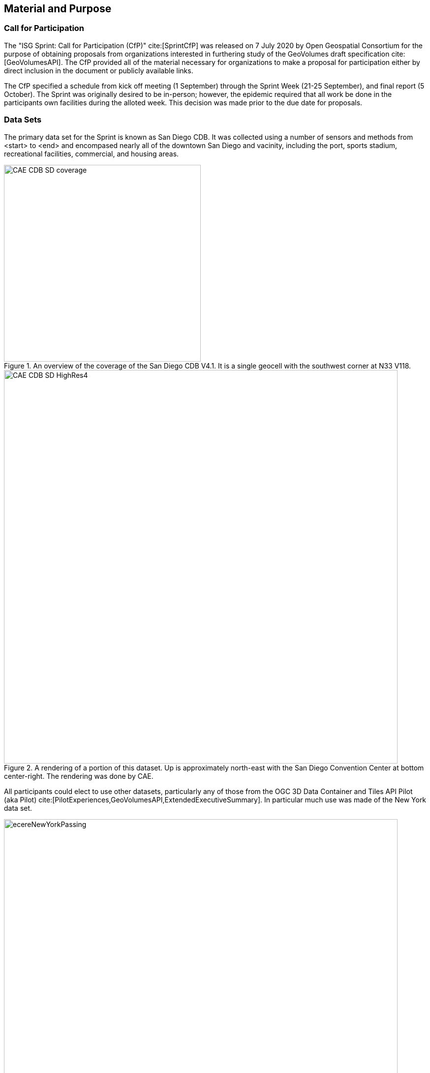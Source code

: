 [[SetupOverview]]
== Material and Purpose

=== Call for Participation

The "ISG Sprint: Call for Participation (CfP)" cite:[SprintCfP] was released on 7 July 2020 by Open Geospatial Consortium for the purpose of obtaining proposals from organizations interested in furthering study of the GeoVolumes draft specification cite:[GeoVolumesAPI]. The CfP provided all of the material necessary for organizations to make a proposal for participation either by direct inclusion in the document or publicly available links.

The CfP specified a schedule from kick off meeting (1 September) through the Sprint Week (21-25 September), and final report (5 October). The Sprint was originally desired to be in-person; however, the epidemic required that all work be done in the participants own facilities during the alloted week. This decision was made prior to the due date for proposals.

=== Data Sets

The primary data set for the Sprint is known as San Diego CDB. It was collected using a number of sensors and methods from <start> to <end> and encompased nearly all of the downtown San Diego and vacinity, including the port, sports stadium, recreational facilities, commercial, and housing areas.

[#img_SanDiegoOverview,reftext='{figure-caption} {counter:figure-num}']
.An  overview of the coverage of the San Diego CDB V4.1. It is a single geocell with the southwest corner at N33 V118.
image::images/CAE_CDB_SD_coverage.png[width=400,align="center"]

[#img_SanDiegoRendered,reftext='{figure-caption} {counter:figure-num}']
.A rendering of a portion of this dataset. Up is approximately north-east with the San Diego Convention Center at bottom center-right. The rendering was done by CAE.
image::images/CAE_CDB_SD_HighRes4.png[width=800,align="center"]

All participants could elect to use other datasets, particularly any of those from the OGC 3D Data Container and Tiles API Pilot (aka Pilot) cite:[PilotExperiences,GeoVolumesAPI,ExtendedExecutiveSummary]. In particular much use was made of the New York data set.

[#img_NewYorkRendered,reftext='{figure-caption} {counter:figure-num}']
.A rendering of a portion of the New York City dataset. The rendering was done by InfoDao using the Ecere data server.
image::images/InfoDao/ecereNewYorkPassing.png[width=800,align="center"]

The San Diego CDB was available for download by all participants. Many of the participants made that data available to all participants through the GeoVolume API on their servers. The Pilot Net York data was available through multiple servers built during the Pilot using the API from the Pilot. See <<table->> for a list of avaiable servers.

=== 3D GeoVolume Servers

Several of the Sprint participants also participated in the Pilot. These organizations provided their GeoVolumes API servers for use to everyone during the Sprint. These servers were generally populated with both the New York and San Diego data.

[#table_summary-servers,reftext='{table-caption} {counter:table-num}']
.Servers providing GeoVolume API access to the indicated dataset
[cols="2,4,8a",options="header",align="center"]
|===
|*Organization* |*URL*  |*Notes*
|Cesium |https://3d.hypotheticalhorse.com | Server
|Cesium | https://map.hypotheticalhorse.com/ | Client
|Cognitics |http://cdb.cognitics.net:3000/ | _n/a_
.2+|Ecere | http://maps.ecere.com/ogcapi |/collections/SanDiegoCDB in particular, with Tiles API and GeoVolumes/3D Tiles
 |https://maps.ecere.com/3DAPI/ |New York City 3D Tiles dataset (static server)
|Helyx |http://helyxapache2.eastus.azurecontainer.io/ | _n/a_
|InfoDao |http://pygeoapi.isg-sprint-hub.infodaollc.com/stac | PyGeoAPI serving San Diego and Copenhagen CDB (base url has rest of API)
|Skymantics |http://13.82.99.186:5050/ | _n/a_
.4+|Steinbeis |https://steinbeis-3dps.eu/3DGeoVolumes | New Steinbeis 3D GeoVolumes server for OGC-ISG
 |http://steinbeis-3dps.eu:8080/3DContainerTile/ | Existing Steinbeis 3D GeoVolumes server from the 3D Container and Tiles pilot, containing New York City 3D Tiles dataset, New York City I3S dataset
 |http://steinbeis-3dps.eu/STT3DClient/ |STT 3D Client (based on CesiumJS & ArcGIS for JavaScript)
 |https://ogc3dc.igd.fraunhofer.de/ |STT 3D Client (by Fraunhofer and GeoRocket)
|===


=== GeoVolume API Pilot Engineering Report

The entirity of the 3D Data Container and Tiles API Pilot engineering report (aka Pilot ER) cite:[PilotExperiences,GeoVolumesAPI,ExtendedExecutiveSummary] was made available to all participants prior to the kick off meeting. Subsequent to the start of the Sprint, the Pilot ER was made publicly available. The draft specification is part 2 cite:[GeoVolumesAPI] of the document set. This is the API specification that is the primary target of the Sprint.

=== Architecture diagrams

These architecture diagrams were provided with the CfP. Figure <<#img_ServiceArchitecture>> illustrate the service architecture of the 3D Data Container and Tiles environment that includes the GeoVolume API. Figure <<#img_ResourceArchitecture>> illistrates access to city-based datasets (in particular for New York, US and Montreal, CA), but only showing the detail for New York City.

[#img_ServiceArchitecture,reftext='{figure-caption} {counter:figure-num}']
.The architecture of the various Pilot capabilities is shown with connecting arrows indicating request flow. Each client has a built-in Globe model that provides a base coordinate system for all additional data.
image::images/OGC-Pilot-ServiceArchitecture.jpg[width=600,align="center"]

Arrows show the potential paths of requests from the clients; data flow is in the reverse direction. The connecting lines indicate conceptual requests and data flows. The actual connections may be distributed across several physical devices.

[#img_ResourceArchitecture,reftext='{figure-caption} {counter:figure-num}']
.Pilot data architecture illustrating access to datasets for two North American cities (Montreal and New York). The architecture supporting New York City is shown in detail.
image::images/OGC-Pilot-ResourceArchitecture.jpg[width=600,align="center"]

This figure is presented as an illustration of possible connections. It is not intended to be a complete illustration of all connections, nor possible data sets.

=== Discussion of Scenarios

The CfP described three possible scenarios cite:[SprintCfP]. Participants could choose to work on any number of these, any variant of these, or one (or more) of their choosing.

. Investigate how model and terrain updates, originating (preferred) from a CDB data store and delivered as glTF, are integrated with 3D Tiles into the client environment. The questions to be examined should include:
.. How are terrain changes handled with existing structures?
.. How are new models integrated with existing elevation terrain?
.. How are existing models handled when CDB updates indicate change (additions/deletions/configurations)?

. Containers may specify 0 or 1 datasets. A dataset indicates a primary and potentially one or more alternate distributions. Investigate whether there are implementation issues with accessing multiple distributions.

. What should be the organization of the underlying 3D data? It is unlikely that there is a single best solution to these problems, so identifying use cases for particular choices will be important.
.. Is there one bounding volume hierarchy per county, region, city, or some other geo-political boundaries?
.. How are features (buildings, vegetation, transportation networks, etc.) structured in the data store? Are they layers in geo-political sets, or are geo-political data layers in feature sets?

These scenarios were designed to test and explore portions of the draft GeoVolumes specification that OGC and the sponsors felt were not sufficiently explored in the Pilot. They derive directly from the discussion from Chapter 10 of the Extended Executive Summary cite:[ExtendedExecutiveSummary]. In addition to the listed scenarios, participants were invited to explore other areas that fit within the oppotunities described in Chapter 10. Some of the participants did use this option to explore other capabilities, especially related to game-engine integration. The Findings chapter of this report discusses the participant's scenario choices.
